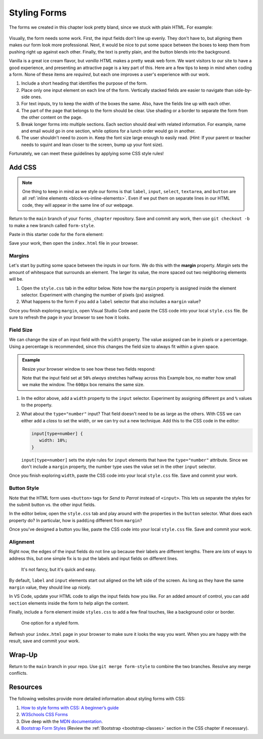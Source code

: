 Styling Forms
=============

The forms we created in this chapter look pretty bland, since we stuck with
plain HTML. For example:

.. figure:: figures/bland-form.png
   :alt: A plain HTML form with the input fields too close together and a non-exciting appearance.

Visually, the form needs some work. First, the input fields don't line up
evenly. They don't have to, but aligning them makes our form look more
professional. Next, it would be nice to put some space between the boxes to
keep them from pushing right up against each other. Finally, the text is pretty
plain, and the button blends into the background.

Vanilla is a great ice cream flavor, but *vanilla HTML* makes a pretty weak web
form. We want visitors to our site to have a good experience, and presenting an
attractive page is a key part of this. Here are a few tips to keep in mind when
coding a form. None of these items are *required*, but each one improves a
user's experience with our work.

#. Include a short heading that identifies the purpose of the form.
#. Place only one input element on each line of the form. Vertically stacked
   fields are easier to navigate than side-by-side ones.
#. For text inputs, try to keep the width of the boxes the same. Also, have the
   fields line up with each other.
#. The part of the page that belongs to the form should be clear. Use shading
   or a border to separate the form from the other content on the page.
#. Break longer forms into multiple sections. Each section should deal with
   related information. For example, name and email would go in one section,
   while options for a lunch order would go in another.
#. The user shouldn't need to zoom in. Keep the font size large enough to
   easily read. (*Hint*: If your parent or teacher needs to squint and lean
   closer to the screen, bump up your font size).

Fortunately, we can meet these guidelines by applying some CSS style rules!

Add CSS
-------

.. admonition:: Note

   One thing to keep in mind as we style our forms is that ``label``,
   ``input``, ``select``, ``textarea``, and ``button`` are all
   :ref:`inline elements <block-vs-inline-elements>`. Even if we put them on
   separate lines in our HTML code, they will appear in the same line of our
   webpage.

Return to the ``main`` branch of your ``forms_chapter`` repository. Save and
commit any work, then use ``git checkout -b`` to make a new branch called
``form-style``.

Paste in this starter code for the ``form`` element:

.. sourcecode:: html
   :lineno-start: 10

   <form method="POST">
      <h2>A Few Of My Favorite Things</h2>
      <label>Favorite Color: <input type="text" name="color"/></label><br>
      <label>Lucky Number: <input type="number" name="luck-num"/></label><br>
      <label>Favorite Class: <input type="text" name="fav-class"/></label><br>
      <label>Favorite Pixar Movie: <input type="text" name="best-pix"/></label><br>
      <button>Submit</button>
   </form>

Save your work, then open the ``index.html`` file in your browser.

Margins
^^^^^^^

.. index:: ! margin property

Let's start by putting some space between the inputs in our form. We do this
with the **margin** property. *Margin* sets the amount of whitespace that
surrounds an element. The larger its value, the more spaced out two neighboring
elements will be.

#. Open the ``style.css`` tab in the editor below. Note how the ``margin``
   property is assigned inside the element selector. Experiment with changing
   the number of pixels (``px``) assigned.
#. What happens to the form if you add a ``label`` selector that also
   includes a ``margin`` value?

   .. raw:: html

      <iframe src="https://trinket.io/embed/html/728e86b6f9" width="100%" height="400" frameborder="1" marginwidth="0" marginheight="0" allowfullscreen></iframe>

Once you finish exploring ``margin``, open Visual Studio Code and paste the CSS
code into your local ``style.css`` file. Be sure to refresh the page in your
browser to see how it looks.

Field Size
^^^^^^^^^^

We can change the size of an input field with the ``width`` property. The value
assigned can be in pixels or a percentage. Using a percentage is recommended,
since this changes the field size to always fit within a given space.

.. admonition:: Example

   Resize your browser window to see how these two fields respond:

   .. raw:: html

      <input style="width:50%" type="text" placeholder="Width set to 50%."/><br><br>
      <input style="width:600px" type="text" placeholder="Width set to 600 pixels."/>

   Note that the input field set at ``50%`` *always* stretches halfway across
   this Example box, no matter how small we make the window. The ``600px`` box
   remains the same size.

#. In the editor above, add a ``width`` property to the ``input`` selector.
   Experiment by assigning different ``px`` and ``%`` values to the property.
#. What about the ``type="number"`` input? That field doesn't need to be as
   large as the others. With CSS we can either add a *class* to set the width,
   or we can try out a new technique. Add this to the CSS code in the editor:

   .. sourcecode:: css

      input[type=number] {
         width: 10%;
      }

   ``input[type=number]`` sets the style rules for ``input`` elements that have
   the ``type="number"`` attribute. Since we don't include a ``margin``
   property, the number type uses the value set in the other ``input``
   selector.

Once you finish exploring ``width``, paste the CSS code into your local
``style.css`` file. Save and commit your work.

Button Style
^^^^^^^^^^^^

Note that the HTML form uses ``<button>`` tags for *Send to Parrot* instead of
``<input>``. This lets us separate the styles for the submit button vs. the
other input fields.

In the editor below, open the ``style.css`` tab and play around with the
properties in the ``button`` selector. What does each property do? In
particular, how is ``padding`` different from ``margin``?

.. raw:: html

   <iframe src="https://trinket.io/embed/html/14d550fada" width="100%" height="350" frameborder="1" marginwidth="0" marginheight="0" allowfullscreen></iframe>

Once you've designed a button you like, paste the CSS code into your local
``style.css`` file. Save and commit your work.

Alignment
^^^^^^^^^

Right now, the edges of the input fields do not line up because their labels
are different lengths. There are *lots* of ways to address this, but one simple
fix is to put the labels and input fields on different lines.

.. figure:: figures/label-over-input.png
   :alt: Form with each label on the line above its input field.

   It's not fancy, but it's quick and easy.

By default, ``label`` and ``input`` elements start out aligned on the left
side of the screen. As long as they have the same ``margin`` value, they should
line up nicely.

In VS Code, update your HTML code to align the input fields how you like. For
an added amount of control, you can add ``section`` elements inside the form to
help align the content.

Finally, include a ``form`` element inside ``styles.css`` to add a few final
touches, like a background color or border.

.. figure:: figures/styled-form.png
   :alt: A styled HTML form with a heading, background color, aligned fields, and large button. 
   :width: 40%

   One option for a styled form.

Refresh your ``index.html`` page in your browser to make sure it looks the way
you want. When you are happy with the result, save and commit your work.

Wrap-Up
-------

Return to the ``main`` branch in your repo. Use ``git merge form-style`` to
combine the two branches. Resolve any merge conflicts.

Resources
---------

The following websites provide more detailed information about styling forms
with CSS:

#. `How to style forms with CSS: A beginner’s guide <https://blog.logrocket.com/how-to-style-forms-with-css-a-beginners-guide/>`__
#. `W3Schools CSS Forms <https://www.w3schools.com/css/css_form.asp>`__
#. Dive deep with the `MDN documentation <https://developer.mozilla.org/en-US/docs/Learn/Forms/Styling_web_forms>`__.
#. `Bootstrap Form Styles <https://getbootstrap.com/docs/4.5/components/forms/>`__
   (Review the :ref:`Bootstrap <bootstrap-classes>` section in the CSS chapter
   if necessary).
